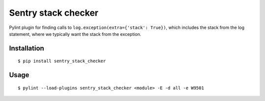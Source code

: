 Sentry stack checker
====================

Pylint plugin for finding calls to ``log.exception(extra={'stack': True})``,
which includes the stack from the log statement, where we typically want the
stack from the exception.

Installation
------------

::

    $ pip install sentry_stack_checker

Usage
-----

::

    $ pylint --load-plugins sentry_stack_checker <module> -E -d all -e W9501

